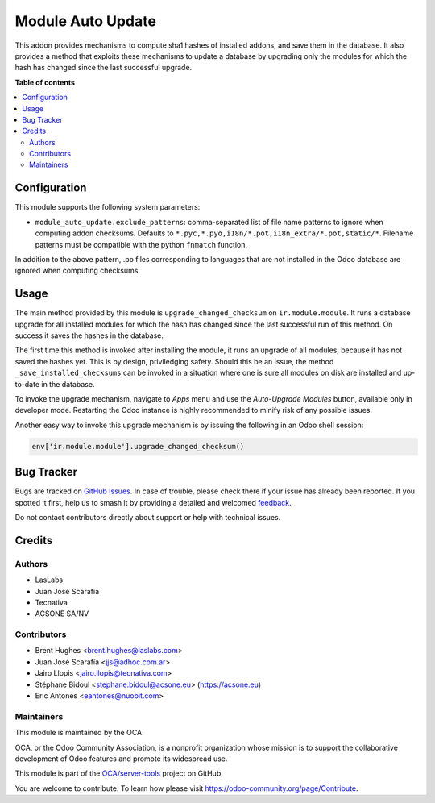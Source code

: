 ==================
Module Auto Update
==================

.. 
   !!!!!!!!!!!!!!!!!!!!!!!!!!!!!!!!!!!!!!!!!!!!!!!!!!!!
   !! This file is generated by oca-gen-addon-readme !!
   !! changes will be overwritten.                   !!
   !!!!!!!!!!!!!!!!!!!!!!!!!!!!!!!!!!!!!!!!!!!!!!!!!!!!
   !! source digest: sha256:904191024d88a76a771d083adfea9d02449d9381102d0dfaaae0b52e94384f6d
   !!!!!!!!!!!!!!!!!!!!!!!!!!!!!!!!!!!!!!!!!!!!!!!!!!!!

.. |badge1| image:: https://img.shields.io/badge/maturity-Production%2FStable-green.png
    :target: https://odoo-community.org/page/development-status
    :alt: Production/Stable
.. |badge2| image:: https://img.shields.io/badge/licence-LGPL--3-blue.png
    :target: http://www.gnu.org/licenses/lgpl-3.0-standalone.html
    :alt: License: LGPL-3
.. |badge3| image:: https://img.shields.io/badge/github-OCA%2Fserver--tools-lightgray.png?logo=github
    :target: https://github.com/OCA/server-tools/tree/13.0/module_auto_update
    :alt: OCA/server-tools
.. |badge4| image:: https://img.shields.io/badge/weblate-Translate%20me-F47D42.png
    :target: https://translation.odoo-community.org/projects/server-tools-13-0/server-tools-13-0-module_auto_update
    :alt: Translate me on Weblate
.. |badge5| image:: https://img.shields.io/badge/runboat-Try%20me-875A7B.png
    :target: https://runboat.odoo-community.org/builds?repo=OCA/server-tools&target_branch=13.0
    :alt: Try me on Runboat

|badge1| |badge2| |badge3| |badge4| |badge5|

This addon provides mechanisms to compute sha1 hashes of installed addons,
and save them in the database. It also provides a method that exploits these
mechanisms to update a database by upgrading only the modules for which the
hash has changed since the last successful upgrade.

**Table of contents**

.. contents::
   :local:

Configuration
=============

This module supports the following system parameters:

* ``module_auto_update.exclude_patterns``: comma-separated list of file
  name patterns to ignore when computing addon checksums. Defaults to
  ``*.pyc,*.pyo,i18n/*.pot,i18n_extra/*.pot,static/*``.
  Filename patterns must be compatible with the python ``fnmatch`` function.

In addition to the above pattern, .po files corresponding to languages that
are not installed in the Odoo database are ignored when computing checksums.

Usage
=====

The main method provided by this module is ``upgrade_changed_checksum``
on ``ir.module.module``. It runs a database upgrade for all installed
modules for which the hash has changed since the last successful
run of this method. On success it saves the hashes in the database.

The first time this method is invoked after installing the module, it
runs an upgrade of all modules, because it has not saved the hashes yet.
This is by design, priviledging safety. Should this be an issue,
the method ``_save_installed_checksums`` can be invoked in a situation
where one is sure all modules on disk are installed and up-to-date in the
database.

To invoke the upgrade mechanism, navigate to *Apps* menu and use the
*Auto-Upgrade Modules* button, available only in developer mode. Restarting
the Odoo instance is highly recommended to minify risk of any possible issues.

Another easy way to invoke this upgrade mechanism is by issuing the following
in an Odoo shell session:

.. code-block:: python

  env['ir.module.module'].upgrade_changed_checksum()

Bug Tracker
===========

Bugs are tracked on `GitHub Issues <https://github.com/OCA/server-tools/issues>`_.
In case of trouble, please check there if your issue has already been reported.
If you spotted it first, help us to smash it by providing a detailed and welcomed
`feedback <https://github.com/OCA/server-tools/issues/new?body=module:%20module_auto_update%0Aversion:%2013.0%0A%0A**Steps%20to%20reproduce**%0A-%20...%0A%0A**Current%20behavior**%0A%0A**Expected%20behavior**>`_.

Do not contact contributors directly about support or help with technical issues.

Credits
=======

Authors
~~~~~~~

* LasLabs
* Juan José Scarafía
* Tecnativa
* ACSONE SA/NV

Contributors
~~~~~~~~~~~~

* Brent Hughes <brent.hughes@laslabs.com>
* Juan José Scarafía <jjs@adhoc.com.ar>
* Jairo Llopis <jairo.llopis@tecnativa.com>
* Stéphane Bidoul <stephane.bidoul@acsone.eu> (https://acsone.eu)
* Eric Antones <eantones@nuobit.com>

Maintainers
~~~~~~~~~~~

This module is maintained by the OCA.

.. image:: https://odoo-community.org/logo.png
   :alt: Odoo Community Association
   :target: https://odoo-community.org

OCA, or the Odoo Community Association, is a nonprofit organization whose
mission is to support the collaborative development of Odoo features and
promote its widespread use.

This module is part of the `OCA/server-tools <https://github.com/OCA/server-tools/tree/13.0/module_auto_update>`_ project on GitHub.

You are welcome to contribute. To learn how please visit https://odoo-community.org/page/Contribute.
